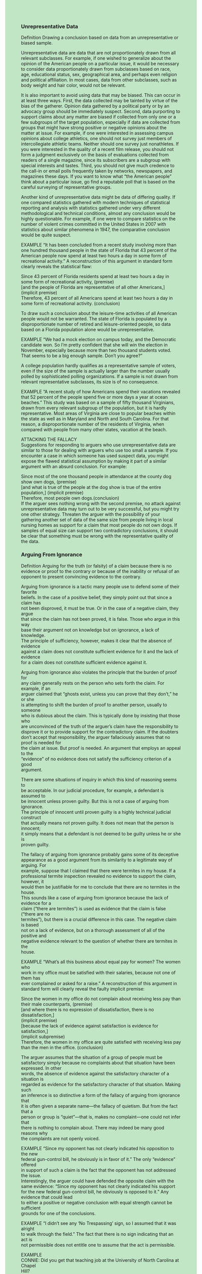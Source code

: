 #+OPTIONS: \n:t num:nil html-postamble:nil
#+HTML_HEAD_EXTRA: <style>body {background: rgb(193, 230, 198) !important;}</style>

*** Unrepresentative Data

Definition Drawing a conclusion based on data from an unrepresentative or biased sample.

Unrepresentative data are data that are not proportionately drawn from all relevant subclasses. For example, if one wished to generalize about the opinion of the American people on a particular issue, it would be necessary to consider data proportionately drawn from subclasses based on race, age, educational status, sex, geographical area, and perhaps even religion and political affiliation. In most cases, data from other subclasses, such as body weight and hair color, would not be relevant.

It is also important to avoid using data that may be biased. This can occur in at least three ways. First, the data collected may be tainted by virtue of the bias of the gatherer. Opinion data gathered by a political party or by an advocacy group should be immediately suspect. Second, data purporting to support claims about any matter are biased if collected from only one or a few subgroups of the target population, especially if data are collected from groups that might have strong positive or negative opinions about the matter at issue. For example, if one were interested in assessing campus opinions about college athletics, one should not survey just members of intercollegiate athletic teams. Neither should one survey just nonathletes. If you were interested in the quality of a recent film release, you should not form a judgment exclusively on the basis of evaluations collected from readers of a single magazine, since its subscribers are a subgroup with special interests and tastes. Third, you should not give much credence to the call-in or email polls frequently taken by networks, newspapers, and magazines these days. If you want to know what “the American people” think about a particular issue, go find a reputable poll that is based on the careful surveying of representative groups.

Another kind of unrepresentative data might be data of differing quality. If one compared statistics gathered with modern techniques of statistical reporting and analysis with statistics gathered under very different methodological and technical conditions, almost any conclusion would be highly questionable. For example, if one were to compare statistics on the number of violent crimes committed in the United States in 2007 with statistics about similar phenomena in 1947, the comparative conclusion would be quite suspect.

EXAMPLE “It has been concluded from a recent study involving more than one hundred thousand people in the state of Florida that 43 percent of the American people now spend at least two hours a day in some form of recreational activity.” A reconstruction of this argument in standard form clearly reveals the statistical flaw: 

Since 43 percent of Florida residents spend at least two hours a day in some form of recreational activity, (premise)
[and the people of Florida are representative of all other Americans,] (implicit premise)
Therefore, 43 percent of all Americans spend at least two hours a day in some form of recreational activity. (conclusion)

To draw such a conclusion about the leisure-time activities of all American people would not be warranted. The state of Florida is populated by a disproportionate number of retired and leisure-oriented people, so data based on a Florida population alone would be unrepresentative.

EXAMPLE “We had a mock election on campus today, and the Democratic candidate won. So I’m pretty confident that she will win the election in November, especially because more than two thousand students voted. That seems to be a big enough sample. Don’t you agree?”

A college population hardly qualifies as a representative sample of voters, even if the size of the sample is actually larger than the number usually polled by sophisticated polling organizations. If a sample is not drawn from relevant representative subclasses, its size is of no consequence.

EXAMPLE “A recent study of how Americans spend their vacations revealed that 52 percent of the people spend five or more days a year at ocean beaches.” This study was based on a sample of fifty thousand Virginians, drawn from every relevant subgroup of the population, but it is hardly representative. Most areas of Virginia are close to popular beaches within the state as well as in Maryland and North and South Carolina. For that reason, a disproportionate number of the residents of Virginia, when compared with people from many other states, vacation at the beach.

ATTACKING THE FALLACY
Suggestions for responding to arguers who use unrepresentative data are similar to those for dealing with arguers who use too small a sample. If you encounter a case in which someone has used suspect data, you might expose the flawed statistical assumption by making it part of a similar argument with an absurd conclusion. For example:

Since most of the one thousand people in attendance at the county dog show own dogs, (premise)
[and what is true of the people at the dog show is true of the entire population,] (implicit premise)
Therefore, most people own dogs.(conclusion)
If the arguer sees nothing wrong with the second premise, no attack against unrepresentative data may turn out to be very successful, but you might try one other strategy. Threaten the arguer with the possibility of your gathering another set of data of the same size from people living in local nursing homes as support for a claim that most people do not own dogs. If samples of equal size can support two contradictory conclusions, it should be clear that something must be wrong with the representative quality of the data.

*** Arguing From Ignorance
Definition Arguing for the truth (or falsity) of a claim because there is no
evidence or proof to the contrary or because of the inability or refusal of an
opponent to present convincing evidence to the contrary.

Arguing from ignorance is a tactic many people use to defend some of their favorite
beliefs. In the case of a positive belief, they simply point out that since a claim has
not been disproved, it must be true. Or in the case of a negative claim, they argue
that since the claim has not been proved, it is false. Those who argue in this way
base their argument not on knowledge but on ignorance, a lack of knowledge.
The principle of sufficiency, however, makes it clear that the absence of evidence
against a claim does not constitute sufficient evidence for it and the lack of evidence
for a claim does not constitute sufficient evidence against it.

Arguing from ignorance also violates the principle that the burden of proof for
any claim generally rests on the person who sets forth the claim. For example, if an
arguer claimed that “ghosts exist, unless you can prove that they don’t,” he or she
is attempting to shift the burden of proof to another person, usually to someone
who is dubious about the claim. This is typically done by insisting that those who
are unconvinced of the truth of the arguer’s claim have the responsibility to disprove it or to provide support for the contradictory claim. If the doubters don’t accept that responsibility, the arguer fallaciously assumes that no proof is needed for
the claim at issue. But proof is needed. An argument that employs an appeal to the
“evidence” of no evidence does not satisfy the sufficiency criterion of a good
argument.

There are some situations of inquiry in which this kind of reasoning seems to
be acceptable. In our judicial procedure, for example, a defendant is assumed to
be innocent unless proven guilty. But this is not a case of arguing from ignorance.
The principle of innocent until proven guilty is a highly technical judicial construct
that actually means not proven guilty. It does not mean that the person is innocent;
it simply means that a defendant is not deemed to be guilty unless he or she is
proven guilty.

The fallacy of arguing from ignorance probably gains some of its deceptive appearance as a good argument from its similarity to a legitimate way of arguing. For
example, suppose that I claimed that there were termites in my house. If a professional termite inspection revealed no evidence to support the claim, however, it
would then be justifiable for me to conclude that there are no termites in the house.
This sounds like a case of arguing from ignorance because the lack of evidence for a
claim (“there are termites”) is used as evidence that the claim is false (“there are no
termites”), but there is a crucial difference in this case. The negative claim is based
not on a lack of evidence, but on a thorough assessment of all of the positive and
negative evidence relevant to the question of whether there are termites in the
house.


EXAMPLE “What’s all this business about equal pay for women? The women who
work in my office must be satisfied with their salaries, because not one of them has
ever complained or asked for a raise.” A reconstruction of this argument in standard form will clearly reveal the faulty implicit premise:

Since the women in my office do not complain about receiving less pay than
their male counterparts, (premise)
[and where there is no expression of dissatisfaction, there is no dissatisfaction,]
(implicit premise)
[because the lack of evidence against satisfaction is evidence for satisfaction,]
(implicit subpremise)
Therefore, the women in my office are quite satisfied with receiving less pay
than the men in the office. (conclusion)

The arguer assumes that the situation of a group of people must be satisfactory simply because no complaints about that situation have been expressed. In other
words, the absence of evidence against the satisfactory character of a situation is
regarded as evidence for the satisfactory character of that situation. Making such
an inference is so distinctive a form of the fallacy of arguing from ignorance that
it is often given a separate name—the fallacy of quietism. But from the fact that a
person or group is “quiet”—that is, makes no complaint—one could not infer that
there is nothing to complain about. There may indeed be many good reasons why
the complaints are not openly voiced.

EXAMPLE “Since my opponent has not clearly indicated his opposition to the new
federal gun-control bill, he obviously is in favor of it.” The only “evidence” offered
in support of such a claim is the fact that the opponent has not addressed the issue.
Interestingly, the arguer could have defended the opposite claim with the same evidence: “Since my opponent has not clearly indicated his support for the new federal gun-control bill, he obviously is opposed to it.” Any evidence that could lead
to either a positive or negative conclusion with equal strength cannot be sufficient
grounds for one of the conclusions.

EXAMPLE “I didn’t see any ‘No Trespassing’ sign, so I assumed that it was alright
to walk through the field.” The fact that there is no sign indicating that an act is
not permissible does not entitle one to assume that the act is permissible.

EXAMPLE
CONNIE: Did you get that teaching job at the University of North Carolina at Chapel
Hill?
DOT: No. I sent in my application more than two months ago, and I never heard a word
from them.

Dot is assuming that the university has rejected her job application because there is
no evidence that she has been accepted. However, she could have just as easily argued from ignorance for the opposite claim—that she has been accepted because
there is no evidence that she has been rejected. Neither inference should be drawn,
however, because it would be inappropriate to conclude anything on the basis of
no communication from the university, especially in view of the fact that the institutional procedure required for filling a teaching position is usually a very long and
complex one.

ATTACKING THE FALLACY If the absence of proof against a claim could be regarded
as proof that it is true, then even the most bizarre of claims could be construed as
true. Moreover, if a claim were so absurd or trivial that others never bothered to
address it, a defender of such a claim would always win by default.

If an arguer makes what you consider to be a highly questionable claim and
supports it by pointing out the lack of evidence against it, try playing the same
game. You could demonstrate the faulty character of that kind of reasoning by
making the opposite of the arguer’s claim and supporting it with the same method
that he or she used. For example, suppose that someone claims that because psychokinesis has not been proved false, it must be true. You could then argue that
because psychokinesis has not been proved true, it must be false. Your opponent
should then be able to see that such reasoning would lead to the contradictory conclusion that psychokinesis is both true and false.

** Special Pleading
Definition: Applying principles, rules, or criteria to another person while failing or refusing to apply them to oneself or to a situation that is of personal interest, without providing sufficient evidence to support such an exception.

Special pleading occurs in a context in which it is assumed or understood that a rule, principle, or law applies to all people alike. The special pleader usually accepts the principle but wishes to make himself or herself or another an exception to it. What makes special pleading a fallacy that violates the criterion of sufficiency is the fact that no evidence is provided for making that exception. While special treatment may sometimes be called for, it is always the case that the action of treating differently what appear to be similar cases must be justified.

EXAMPLE:
Neel claims that he is too tired to share in the chores of cooking, cleaning, or caring for the children after working all day. If he claims that his wife should do those domestic jobs, even though she, too, is tired from her full-time job outside the home, he is engaged in special pleading. Let us look at this argument in standard form:

Since I work hard all day and am tired at the end of the day, (premise)
and you work hard all day and are tired at the end of the day, (premise)
[and the governing principle in such a situation is that each partner should share in the domestic chores,] (implicit premise)
[and the principle applies to you but not to me,] (implicit premise)
Therefore, you should do all the domestic chores. (conclusion)

Being tired from a full day’s work outside the home presumably excuses Neel from domestic chores, while it apparently does not excuse his wife. He is applying a principle to his wife that he is not willing to apply to himself, and, as can be clearly seen, he has presented no evidence for making that exception.

EXAMPLE:
Sometimes we make a special case of ourselves through a subtle use of language: “I am confident, you are arrogant; I am aggressive, you are ruthless; I am thrifty, you are cheap; I am frank, you are rude; I am flexible, you are inconsistent; I am clever, you are conniving; I am thorough, you are picky; I am curious, you are nosy; I am excited, you are hysterical; I am firm, you are pig-headed; I am friendly, you are flirtatious; and I am a free spirit, you take license.”

But if the behaviors in these cases are the same, how can we justify assessing
our own behavior positively and another’s negatively, without being inconsistent?
When charged with inconsistency, special pleaders often respond with, “Well, this
is different!” But if they cannot convincingly make the distinction stick, they are
clearly guilty of special pleading.

EXAMPLE:
Jessie and Katrina are college roommates. Let us imagine them engaged in the following conversation:

JESSIE: Would you please turn off your music? I want to take a nap.
KATRINA: This is my room, too. I want to listen to this new CD I just got in the mail.
JESSIE: Listen to it some other time. I want to take a nap.

The principle that most roommates accept is that one’s interest is not more important than the other’s, but Jessie is implicitly claiming that her interest is more important than Katrina’s. Most of us would probably agree that Jessie is engaged in special pleading because she gives no convincing reason why her interest should have a priority status. We are not saying that there is no way to resolve this or other similar issues; we are simply saying that in this particular exchange, Jessie is guilty of special pleading.

*** ATTACKING THE FALLACY
An attack that is most effective is to accuse your specialpleading opponent of applying a double standard or being inconsistent. Each of these charges is commonly understood outside logical circles and has strong negative connotations with which the arguer will not want to be associated. But you will need to explain carefully how you think the double standard has been employed and to scrutinize carefully any defense your opponent may make against the charge.

Some situations may call for making oneself a special case, but these are rare, so the careful thinker should always be suspicious of any preferential treatment claim. Ask the arguer to spell out the reasons why some people should be treated differently from others or why the principle should not apply in his or her particular case. The arguer, of course, will almost always have some kind of reason; the question is whether that reason is sufficient to support the preferential treatment desired. For the hard-to-convince, try an absurd counterexample:

Since the law with regard to the payment of income tax should be applied in all cases, (premise)
and I am an exception because my case is not like that of others, for I need that money for other things, (premise)
Therefore, the income tax law should not be applied to me. (conclusion)

The second premise should sound absurd to even the most inveterate special pleader, and the arguer should be prepared to show why the special treatment he or she is requesting is not equally absurd.

** Causal Oversimplification
Definition Oversimplifying the causal antecedents of an event by specifying causal factors that are insufficient to account for the event in question or by overemphasizing the role of one or more of those factors.

In causal explanations, it is a common practice to point to a very obvious antecedent of an event and to designate it as the cause. However, a careful analysis of the notion of cause would show that the cause, or sufficient condition, of an event in most cases includes a considerable number of antecedents that only together are sufficient to bring about the event. To point to only one of those factors in a causal explanation might very well be a case of causal oversimplification.

Since the typical explanation of an event rarely includes all the literally hundreds of antecedent conditions that constitute the sufficient condition of that event, it is almost always possible to question another’s causal explanation. But one should not expect a causal explanation to include every antecedent condition of the event in question. To do so would be unnecessary and an inefficient use of time and energy. Nevertheless, an argument should include enough of those factors to escape the charge of oversimplification. Otherwise, the argument fails to provide sufficient grounds for its conclusion and thus fails to satisfy the sufficiency condition of a good argument.

EXAMPLE
"Corporal punishment is no longer allowed in public schools. This is why children have no self-discipline and are losing respect for authority." We will put this argument into standard form to make the faulty causal analysis more blatant:

Since corporal punishment is no longer allowed in public schools, (premise)
and children now have less self-discipline and respect for authority than in the past, (premise)
[and the lack of corporal punishment is by itself sufficient to explain the difference in the behavior of today’s children,] (implicit premise)
[Therefore, corporal punishment should be brought back to the public
schools.] (implicit conclusion)

The problems of self-discipline and loss of respect for authority are not new issues. The ancient Greeks used to wring their hands in anguish over such problems. But even if these were new problems, it is very unlikely that they could be traced directly to the abandonment of corporal punishment in the schools. These are very complex issues, and it is not probable that they have a single cause. For that reason, the conclusion based on a faulty causal analysis should be rejected because there is not sufficient evidence to support the implicit premise.

EXAMPLE
"Children today spend an average of five hours per day watching television—time that used to be spent in physical activity and reading. This explains why young people today are fatter and dumber than kids used to be." Even if the facts presented were true, it is unlikely that today’s television viewing habits are alone sufficient to account for higher body weights and lower test scores. These habits may well be one of the causal antecedents of the alleged effect on the weight and test scores of children, but to assign that heavy a role to one factor would oversimplify this causally complex phenomenon.

EXAMPLE
A radio preacher recently argued in the following way: “Marriage would be greatly helped if husband and wife would read the Scriptures together and pray together every day. No wonder divorce has increased so much! Family worship has dropped almost 30 percent in just the past fifteen years.” It is not likely that the rise in the national divorce rate could be sufficiently accounted for by data on family worship, even if the data were true. Because the reasons for the dissolution of a marriage are usually quite varied and complex, it seems highly questionable to reduce them to a change in worship patterns.

*** ATTACKING THE FALLACY
It is always appropriate to remind the arguer who commits this fallacy that events are almost always the result of many factors. This is an important feature of the dialogue, because it is unlikely that the arguer would disagree with that general claim. Hence, the door is at least opened for him or her to entertain other contributing causes and even to adjust earlier inferences that he or she may have drawn.

If you suspect that a causal analysis is oversimplified, because it seems insufficient to account for the event in question or because you think it overemphasizes the role of one or more specific factors, point out these problems to the arguer and request some further justification of the analysis. You may help, of course, by suggesting additional factors that you think should be considered in the causal analysis. Be sure to ask the arguer what he or she thinks of your suggestions so that they cannot be ignored, and the arguer will thus be forced to consider their merit.

** Post Hoc Fallacy
Definition Assuming that a particular event, B, is caused by another event, A, simply because B follows A in time.

Establishing the temporal priority of one event over another is not a sufficient condition for inferring a causal relationship between those events. One cannot assume that post hoc ergo propter hoc—that an event that occurs after another event (post hoc) therefore occurs because of that other event (ergo propter hoc). A chronological relationship is only one of the indicators of a possible causal relationship. Other indicators might include a spatial connection or perhaps some history of regularity. If temporal priority alone were sufficient to establish a causal relationship, then virtually any event that preceded another could be assumed to be the cause of it. This kind of thinking has contributed to the creation of many superstitions. For example, something was often considered “bad luck” for no reason other than the fact that it preceded an undesirable event. Such thinking mistakes a sheer coincidence for a causal relation.

The post hoc fallacy is sometimes confused with the fallacy of causal oversimplification. The post hoc fallacy, however, is not a special case of causal oversimplification. Causal oversimplification usually occurs when a particular causal antecedent is mistakenly regarded as constituting the sufficient condition of an event when it is not by itself adequate to account for that event. In the case of the post hoc fallacy, a causal situation is not being oversimplified; rather, the question is whether the events have any causal relationship at all.

One who commits the post hoc fallacy has clearly argued in a way that fails to comply with the sufficient condition of a good argument. What purports to be a causal argument has a premise that does not identify a clear-cut causal factor—only the temporal priority of one event in relation to another. But this is not a sufficient reason to infer any causal connection between the two.

EXAMPLE “Only two days after my ex-husband played golf at the charity tournament, the same one that the president of our company played in, my immediate supervisor called me in and told me that my work was unsatisfactory and that Friday would be my last day. It seems that I have a right to know what my former husband said about me, so that at least I can give my side of the story.” Here is the way this argument looks in standard form:

Since my ex-husband and my boss played at the same golf tournament,(premise)
and my supervisor fired me right after the tournament, (premise)
[and since one event preceded the other, the preceding event caused the subsequent event,] (implicit premise)
[Therefore, my ex-husband must have said something very negative about me to my boss that caused him to fire me.] (implicit conclusion)

In order for this woman to give her side of the story, she will have to do a much better job of establishing that there was a causal relation between the tournament event and her firing. That will be very difficult to do if she bases it entirely upon the temporal priority of one event to the other.

EXAMPLE
“I can’t help but think that you are the cause of this. We never had any problem with the furnace until you moved into the apartment.” The manager of the apartment house, on no stated grounds other than the temporal priority of the new tenant’s occupancy, has assumed that the tenant’s presence has some causal relationship to the furnace’s not working properly.

EXAMPLE
“Ever since we quit going to church, business has been getting worse. If we want to keep from going completely bankrupt, we’d better go back to church.”

Again, the claim is that one event was brought about by another event simply because of the temporal relationship.

ATTACKING THE FALLACY
It is difficult to believe that anyone would really conclude that B is caused by A simply because B follows A in time. In most cases, additional factors probably lie behind the causal claim. In our examples, the manager of the apartment house may have reason to believe that the tenant has tampered with the furnace or the operator of the business may have strong beliefs about divine punishment. However, their actual arguments focus simply on the temporal character of the relationship of events. Insofar as other factors or assumptions are not specified or even mentioned, it is appropriate to point out the post hoc character of such a claim and to indicate that you will regard such a causal explanation as adequate only if it is supplemented by other convincing evidence.

You should have no trouble finding absurd counterexamples that could demonstrate the fallaciousness of post hoc thinking. Select any two events that you think the arguer would regard as being temporally related but causally unrelated events and claim that the prior one caused the succeeding one. For example, you might argue that a garbage truck passing by the house must have caused the phone to ring because the phone rang right after the truck passed. Since the arguer will regard temporal priority as insufficient evidence for your causal claim about the garbage truck, he or she should be encouraged to abandon such grounds in his or her own argument, or at least to supplement the temporal priority with additional causal factors.


** Confusion of Cause and Effect
Definition Confusing the cause with the effect of an event.

When the Scarecrow asks the Wizard of Oz for a brain, the Wizard answers that he cannot give him a brain but that he can give him a diploma from the University of Kansas. The Wizard has confused the brain with the effect of a brain. But that is no problem in the story because such confusion is simply entertaining. In the nonfantasy world, however, resolving such causal confusion can be very important; it can assist us in coming to an accurate understanding of our experiences and in constructively addressing the future. An argument that confuses the effect with the cause of an event uses evidence based upon a faulty causal analysis and therefore does not provide sufficient grounds for its conclusion, let alone a correct understanding of our world.

EXAMPLE
One prison inmate says to another: “Governor Kaine always seems to know when we’re having a good meal. He times his annual inspection visit here on the one day of the year that we have steak.” A look at this argument in standard form will help us to see the faulty causal analysis:

Since Governor Kaine always comes to visit the prison on the one day a year that we have steak, (premise)

[and either the governor has intuitive powers or the prison officials are informed of his visit in advance and serve steak because of his visit,] (implicit premise)

[and it is not likely that prison officials are informed of the governor’s visit in advance,] (implicit premise)

Therefore, Governor Kaine must have an intuitive way of knowing such things. (conclusion)

The inmate has it backwards. The third implicit premise is surely constituted by a faulty causal analysis. It is much more likely that prison officials are given advance notice of the governor’s visit than that the governor has intuitive powers that he uses to pick a day when he can get a good meal.

EXAMPLE
“It’s no wonder that Natalie makes such good grades. She’s the teacher’s pet.” It is much more likely the case that Natalie is the teacher’s pet because she makes good grades. Based upon our general knowledge of classroom dynamics, if Natalie is indeed the teacher’s pet, it would seem highly unusual to treat her as a “pet” for reasons other than those related to her superior performance.

EXAMPLE
Many theologians claim that an act is right because God approves of it. This is one of two possible answers to the ancient Socratic question about the relationship between God and morality in one of his dialogues, the Euthyphro: Is a thing good because God approves of it, or does God approve of it because it is good? In the dialogue, Socrates implicitly suggests that there is a confusion of cause and effect in Euthyphro’s endorsement of the first option. Socrates takes the second option that “God approves a thing because it is good,” which he believes is the proper understanding of the causal relationship between God and morality. Either Euthyphro or Socrates is confused about this causal relationship; and since each view has very serious moral and theological implications, it is important that the somebody’s faulty causal analysis be corrected.

ATTACKING THE FALLACY
Any causal confusion that obscures the truth should be challenged. For that reason, even if a young child were to say, “Look, Daddy, that tree moving over there is making the wind blow,” it should be considered less an occasion for being amused than an opportunity for giving the child a more accurate understanding of the nature of wind.

When the thinking of adults exhibits a confusion of cause and effect, then it is all the more dangerous because the claims of adults are more likely to have an effect on the thinking of others. Hence, any kind of causal explanation that represents what you believe to be a confusion of cause and effect should be challenged in a way that would be helpful in eliminating the confusion. If an arguer draws a conclusion based on a confusion of cause and effect, the absurd counterexample method may be the easiest way of exposing the error. If the Wizard of Oz example doesn’t work, try the following somewhat more subtle example. One staff member says to another at the unemployment office: “No wonder these people can’t get jobs. Have you noticed how irritable they are?” If the arguer is able to recognize that reversing the cause and effect creates a more plausible causal understanding of the factors in this situation—that the unemployed are irritable because they can’t find a job—then maybe he or she will be able to do the same with regard to the faulty causal claim in question.

A confusion of cause and effect is sometimes not at all easy to detect. Even the absurd counterexample method will not always ensure an acknowledgment by the arguer of a confusion in his or her own causal analysis. The arguer may acknowledge that there is a clear confusion in the absurd counterexample but still insist that no such confusion exists in the case at issue. In these cases, of course, it will be necessary to explain carefully why the reversal of the cause and effect makes more sense

** Neglect of a Common Cause

Definition Failing to recognize that two seemingly related events may not be causally related at all, but rather are effects of a common cause.

When two events are found together in what appears to be a causal relation, we tend to assume that one is the cause and one the effect. Such thinking, however, can obscure another and perhaps better understanding of the relationship. One should be open to the possibility that both events may be effects of another or common cause. However, in order to identify such a common cause, it will be necessary to place very great demands upon your understanding of causal relationships in our world.

An argument that causally connects two obvious events while neglecting a third, less obvious event that may be the underlying cause of each of the other two events does not provide sufficient grounds for its causal claim. Neglecting what appears to be a common cause means that the arguer has failed to produce the best explanation of the event in question. Hence, the argument cannot qualify as a good one.

EXAMPLE
If it were discovered that most elementary schoolteachers have children of their own, it might be concluded either that teaching stimulates an interest in parenthood or that being a parent stimulates interest in working with children. In standard form, the argument looks like this:

Since most elementary schoolteachers have children of their own, (premise)

Therefore, teaching must stimulate an interest in being a parent, or being a parent stimulates an interest in working with children. (conclusion)

However, a more likely causal analysis of the situation is that another factor, such as a love of children, causes many people to become both parents and elementary schoolteachers.

EXAMPLE
Suppose that a young college student is both obese and depressed. A typical analysis of such a situation might be that the obesity is causing the depression or that, because of the depression, the student tends to overeat. However, a more likely explanation is that some underlying psychological or physical problem is causing both effects.

EXAMPLE
We often hear that current movies and television programming are bringing about a “moral degeneration” in our country. However, it seems probable that a number of other factors at work in our culture are producing both the contemporary trend in films and our changing moral standards. Because these common factors are more difficult to detect or to isolate in a causal analysis, it is simpler, although probably fallacious, to blame the filmmakers or the television programmers.

ATTACKING THE FALLACY
Great care should be taken not to charge a person falsely with neglect of a common cause. In almost any causal relationship there will be peripheral factors common to the events in question, the neglect of which would constitute no fallacy. For example, if the explanation of the alleged causal relation between being an elementary schoolteacher and being a parent failed to mention that being an adult was causally necessary to both effects, it would not be appropriate to charge the arguer with neglecting a common cause. The common cause in this case is not a significant one. However, if one is attempting to explain an allegedly causal relationship between two things by reference to only those two things, and a more adequate account could be provided by appealing to an additional factor causally common to both, then it would indeed be fallacious to neglect that alternative explanation.

If you believe that the primary problem with a proposed explanation is its neglect of a common cause of the events in question, you should demonstrate just how that common factor could provide a more adequate explanation. The arguer should then feel obligated to scrutinize your proposal and try to determine which of the causal explanations is the more adequate one.
